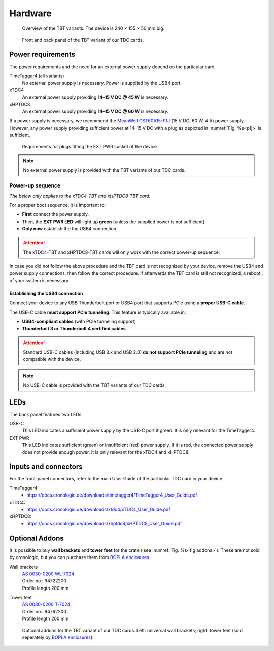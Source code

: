 Hardware
========

.. _overview_front:
.. figure:: _figures/front_view.png
    :alt: Front view of the TBT2PCIe crate
    :width: 70%

    Overview of the TBT variants. The device is 240 × 155 × 50 mm big.


.. _overview_frontback:
.. figure:: _figures/panel_overview.jpg
    :width: 70%
    :alt: TBT variant front and back panel.

    Front and back panel of the TBT variant of our TDC cards.

Power requirements
------------------

The power requirements and the need for an external power supply depend on the 
particular card.

TimeTagger4 (all variants)
    No external power supply is necessary. Power is supplied by the USB4 port.

xTDC4
    An external power supply providing **14–15 V DC @ 45 W** is necessary.

xHPTDC8
    An external power supply providing **14–15 V DC @ 60 W** is necessary.

If a power supply is necessary, we recommend the
`MeanWell GST60A15-P1J <https://www.meanwell.com/Upload/PDF/GST60A/GST60A-SPEC.PDF>`_
(15 V DC, 60 W, 4 A) power supply.
However, any power supply providing sufficient power at 
14–15 V DC with a plug as depicted in :numref:`Fig. %s<p1j>` is sufficient.

.. _p1j:
.. figure:: _figures/powerplug_overview.*

    Requirements for plugs fitting the EXT PWR socket of the device.

.. note::

    No external power supply is provided with the TBT variants of our TDC
    cards.

Power-up sequence
*****************

*The below only applies to the xTDC4-TBT and xHPTDC8-TBT card.*

For a proper boot sequence, it is important to:

- **First** connect the power supply.
- Then, the **EXT PWR LED** will light up **green** (unless the supplied power 
  is not sufficient).
- **Only now** establish the the USB4 connection.

.. attention::

    The xTDC4-TBT and xHPTDC8-TBT cards will only work with the correct
    power-up sequence.

In case you did not follow the above procedure and the TBT card is not
recognized by your device, remove the USB4 and power supply connections, then
follow the correct procedure. If afterwards the TBT card is still not 
recognized, a reboot of your system is necessary.

.. _sec usb4-connection:

Establishing the USB4 connection
^^^^^^^^^^^^^^^^^^^^^^^^^^^^^^^^

Connect your device to any USB Thunderbolt port or USB4 port that supports PCIe using
a **proper USB-C cable**.

The USB-C cable **must support PCIe tunneling**.
This feature is typically available in:

- **USB4-compliant cables** (with PCIe tunneling support)
- **Thunderbolt 3 or Thunderbolt 4 certified cables**

.. attention::
    
    Standard USB-C cables (including USB 3.x and USB 2.0) **do not support PCIe
    tunneling** and are not compatible with the device.

.. note::

    No USB-C cable is provided with the TBT variants of our TDC cards.

LEDs
----

The back panel features two LEDs:

USB-C
    This LED indicates a sufficient power supply by the USB-C port if green.
    It is only relevant for the TimeTagger4.

EXT PWR
    This LED indicates sufficient (green) or insufficient (red) power supply.
    If it is red, the connected power supply does not provide enough power.
    It is only relevant for the xTDC4 and xHPTDC8.

Inputs and connectors
---------------------

For the front-panel connectors, refer to the main User Guide of the
particular TDC card in your device.

TimeTagger4:
    - `<https://docs.cronologic.de/downloads/timetagger4/TimeTagger4_User_Guide.pdf>`_
  
xTDC4:
    - `<https://docs.cronologic.de/downloads/xtdc4/xTDC4_User_Guide.pdf>`_

xHPTDC8:
    - `<https://docs.cronologic.de/downloads/xhptdc8/xHPTDC8_User_Guide.pdf>`_


Optional Addons
---------------
It is possible to buy **wall brackets** and **tower feet** for the crate (
see :numref:`Fig. %s<fig addons>`). These 
are not sold by cronologic, but you can purchase them from
`BOPLA enclosures <https://www.bopla.de/en/>`__.

Wall brackets
    | `AS 0030-0200 WL-7024 <https://www.bopla.de/en/enclosure-technology/alustyle/accessories-6/wall-brackets-3/as-0030-0200-wl-7024>`_
    | Order no.: 94722200
    | Profile length 200 mm

Tower feet
    | `AS 0030-0200 T-7024 <https://www.bopla.de/gehaeusetechnik/alustyle/zubehoer-6/towerfuesse/as-0030-0200-t-7024>`_
    | Order no.: 94762200
    | Profile length 200 mm

.. _fig addons:
.. figure:: _figures/mounting_addons.png
    :alt: Addons for cronologic TDC in TBT variants
    :width: 80%

    Optional addons for the TBT variant of our TDC cards. Left: universal wall 
    brackets; right: tower feet (sold seperately by
    `BOPLA enclosures <https://www.bopla.de/en/>`__).
